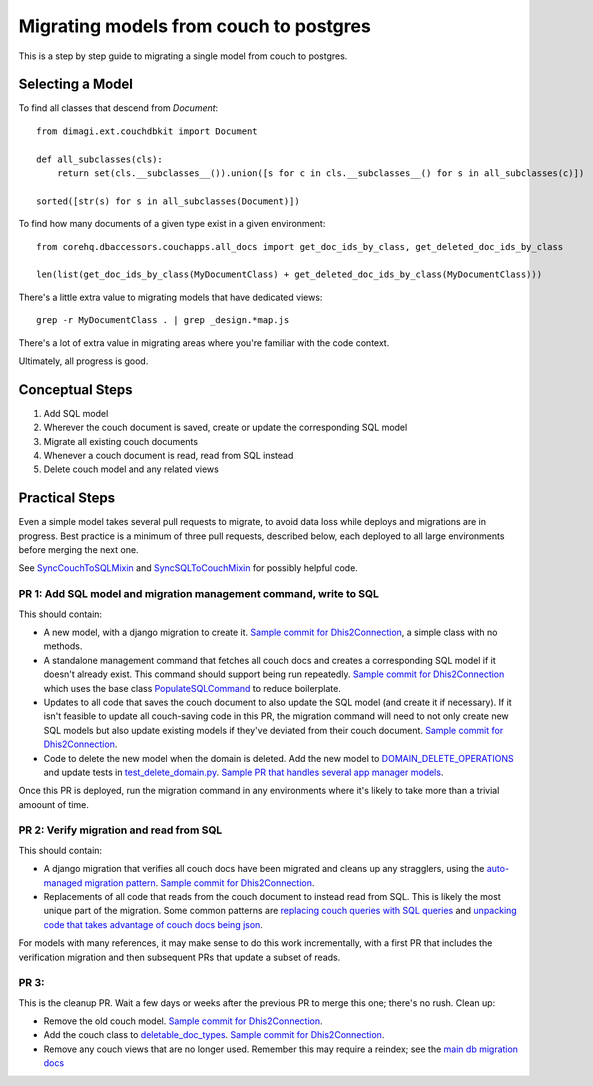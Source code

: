 .. _couch-to-sql-model-migration:

***************************************
Migrating models from couch to postgres
***************************************

This is a step by step guide to migrating a single model from couch to postgres.

Selecting a Model
################

To find all classes that descend from `Document`:
::

    from dimagi.ext.couchdbkit import Document

    def all_subclasses(cls):
        return set(cls.__subclasses__()).union([s for c in cls.__subclasses__() for s in all_subclasses(c)])

    sorted([str(s) for s in all_subclasses(Document)])

To find how many documents of a given type exist in a given environment:
::

    from corehq.dbaccessors.couchapps.all_docs import get_doc_ids_by_class, get_deleted_doc_ids_by_class
    
    len(list(get_doc_ids_by_class(MyDocumentClass) + get_deleted_doc_ids_by_class(MyDocumentClass)))

There's a little extra value to migrating models that have dedicated views:
::

    grep -r MyDocumentClass . | grep _design.*map.js

There's a lot of extra value in migrating areas where you're familiar with the code context.

Ultimately, all progress is good.

Conceptual Steps
################

1. Add SQL model
2. Wherever the couch document is saved, create or update the corresponding SQL model
3. Migrate all existing couch documents
4. Whenever a couch document is read, read from SQL instead
5. Delete couch model and any related views

Practical Steps
###############

Even a simple model takes several pull requests to migrate, to avoid data loss while deploys and migrations are in progress. Best practice is a minimum of three pull requests, described below, each deployed to all large environments before merging the next one.

See `SyncCouchToSQLMixin <https://github.com/dimagi/commcare-hq/blob/c2b93b627c830f3db7365172e9be2de0019c6421/corehq/ex-submodules/dimagi/utils/couch/migration.py#L4>`_ and `SyncSQLToCouchMixin <https://github.com/dimagi/commcare-hq/blob/c2b93b627c830f3db7365172e9be2de0019c6421/corehq/ex-submodules/dimagi/utils/couch/migration.py#L115>`_ for possibly helpful code.

PR 1: Add SQL model and migration management command, write to SQL
****
This should contain:

* A new model, with a django migration to create it. `Sample commit for Dhis2Connection <https://github.com/dimagi/commcare-hq/pull/26398/commits/9acba210c8b780b2ba13b58e684a2b5ccc52f13e>`_, a simple class with no methods.
* A standalone management command that fetches all couch docs and creates a corresponding SQL model if it doesn't already exist. This command should support being run repeatedly. `Sample commit for Dhis2Connection <https://github.com/dimagi/commcare-hq/blob/9a953daffe54e01563caf6106a9411378a07ab1a/corehq/apps/app_manager/management/commands/populate_sql_global_app_config.py>`_ which uses the base class `PopulateSQLCommand <https://github.com/dimagi/commcare-hq/blob/9a953daffe54e01563caf6106a9411378a07ab1a/corehq/apps/cleanup/management/commands/populate_sql_model_from_couch_model.py>`_ to reduce boilerplate.
* Updates to all code that saves the couch document to also update the SQL model (and create it if necessary). If it isn't feasible to update all couch-saving code in this PR, the migration command will need to not only create new SQL models but also update existing models if they've deviated from their couch document. `Sample commit for Dhis2Connection <https://github.com/dimagi/commcare-hq/pull/26398/commits/b38461f63d8b4c4a13e2dc43d3808c99c5cdb292>`_.
* Code to delete the new model when the domain is deleted. Add the new model to `DOMAIN_DELETE_OPERATIONS <https://github.com/dimagi/commcare-hq/blob/522294560cee0f3ac1ddeae0501d653b1ea0f215/corehq/apps/domain/deletion.py#L179>`_ and update tests in `test_delete_domain.py <https://github.com/dimagi/commcare-hq/blob/master/corehq/apps/domain/tests/test_delete_domain.py>`_. `Sample PR that handles several app manager models <https://github.com/dimagi/commcare-hq/pull/26310/files>`_.

Once this PR is deployed, run the migration command in any environments where it's likely to take more than a trivial amoount of time.

PR 2: Verify migration and read from SQL
****
This should contain:

* A django migration that verifies all couch docs have been migrated and cleans up any stragglers, using the `auto-managed migration pattern <https://commcare-hq.readthedocs.io/migration_command_pattern.html#auto-managed-migration-pattern>`_. `Sample commit for Dhis2Connection <https://github.com/dimagi/commcare-hq/pull/26400/commits/42d113a6727f3b27484cfc12a296896989e6dce9>`_.
* Replacements of all code that reads from the couch document to instead read from SQL. This is likely the most unique part of the migration. Some common patterns are `replacing couch queries with SQL queries <https://github.com/dimagi/commcare-hq/pull/26400/commits/42d113a6727f3b27484cfc12a296896989e6dce9>`_ and `unpacking code that takes advantage of couch docs being json <https://github.com/dimagi/commcare-hq/pull/26400/commits/f04afe870f92293074fb1f6127c716330dabdc36>`_.

For models with many references, it may make sense to do this work incrementally, with a first PR that includes the verification migration and then subsequent PRs that update a subset of reads.

PR 3: 
****
This is the cleanup PR. Wait a few days or weeks after the previous PR to merge this one; there's no rush. Clean up:

* Remove the old couch model. `Sample commit for Dhis2Connection <https://github.com/dimagi/commcare-hq/pull/26400/commits/fea7f38abb24f8b3a00f382fb9e2cdcbdd43f972>`_.
* Add the couch class to `deletable_doc_types <https://github.com/dimagi/commcare-hq/blob/master/corehq/apps/cleanup/deletable_doc_types.py>`_. `Sample commit for Dhis2Connection <https://github.com/dimagi/commcare-hq/pull/26400/commits/2004a8f1a6fd38789df719b8a8ab992ffc44d8dc>`_.
* Remove any couch views that are no longer used. Remember this may require a reindex; see the `main db migration docs <https://commcare-hq.readthedocs.io/migrations.html>`_
